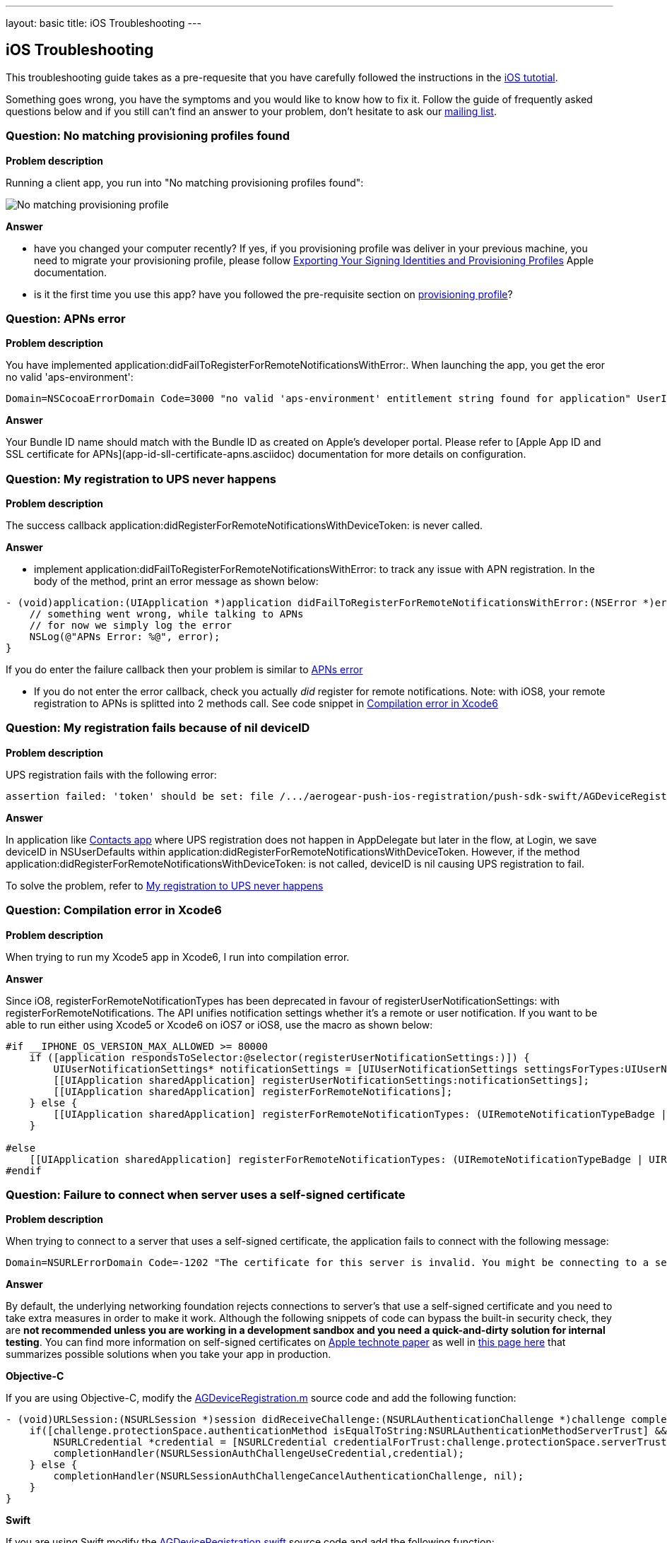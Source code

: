 ---
layout: basic
title: iOS Troubleshooting
---

iOS Troubleshooting
-------------------
This troubleshooting guide takes as a pre-requesite that you have carefully followed the instructions in the link:../index.html[iOS tutotial].

Something goes wrong, you have the symptoms and you would like to know how to fix it.  Follow the guide of frequently asked questions below and if you still can't find an answer to your problem, don't hesitate to ask our link:http://aerogear-dev.1069024.n5.nabble.com/[mailing list].

### Question: No matching provisioning profiles found

*Problem description*

Running a client app, you run into "No matching provisioning profiles found":

image::./img/no_matching_provisionning_profile.png[No matching provisioning profile]


*Answer*

* have you changed your computer recently? If yes, if you provisioning profile was deliver in your previous machine, you need to migrate your provisioning profile, please follow link:https://developer.apple.com/library/ios/recipes/xcode_help-accounts_preferences/articles/export_signing_assets.html#//apple_ref/doc/uid/TP40013306-CH8-SW1[Exporting Your Signing Identities and Provisioning Profiles] Apple documentation.
* is it the first time you use this app? have you followed the pre-requisite section on link:../provisioning-profiles[provisioning profile]?


### Question: APNs error

*Problem description*

You have implemented application:didFailToRegisterForRemoteNotificationsWithError:. When launching the app, you get the eror no valid 'aps-environment':
[source,c]
----
Domain=NSCocoaErrorDomain Code=3000 "no valid 'aps-environment' entitlement string found for application" UserInfo=0x1555edc0 {NSLocalizedDescription=no valid 'aps-environment' entitlement string found for application}
----

*Answer*

Your Bundle ID name should match with the Bundle ID as created on Apple's developer portal. Please refer to [Apple App ID and SSL certificate for APNs](app-id-sll-certificate-apns.asciidoc) documentation for more details on configuration.

### Question: My registration to UPS never happens

*Problem description*

The success callback application:didRegisterForRemoteNotificationsWithDeviceToken: is never called.

*Answer*

* implement application:didFailToRegisterForRemoteNotificationsWithError: to track any issue with APN registration. In the body of the method, print an error message as shown below:
[source,c]
----
- (void)application:(UIApplication *)application didFailToRegisterForRemoteNotificationsWithError:(NSError *)error {
    // something went wrong, while talking to APNs
    // for now we simply log the error
    NSLog(@"APNs Error: %@", error);
}
----
If you do enter the failure callback then your problem is similar to link:#_question_apns_error[APNs error]

* If you do not enter the error callback, check you actually _did_ register for remote notifications. Note: with iOS8, your remote registration to APNs is splitted into 2 methods call. See code snippet in link:#_question_compilation_error_in_xcode6[Compilation error in Xcode6]

### Question: My registration fails because of nil deviceID

*Problem description*

UPS registration fails with the following error:

[source,c]
----
assertion failed: 'token' should be set: file /.../aerogear-push-ios-registration/push-sdk-swift/AGDeviceRegistration.swift, line 75
----

*Answer*

In application like link:https://github.com/aerogear/aerogear-push-quickstarts/tree/master/client/contacts-mobile-ios-client[Contacts app] where UPS registration does not happen in AppDelegate but later in the flow, at Login, we save deviceID in NSUserDefaults within application:didRegisterForRemoteNotificationsWithDeviceToken. However, if the method application:didRegisterForRemoteNotificationsWithDeviceToken: is not called, deviceID is nil causing UPS registration to fail.

To solve the problem, refer to link:#_question_my_registration_to_ups_never_happens[My registration to UPS never happens]

### Question: Compilation error in Xcode6

*Problem description*

When trying to run my Xcode5 app in Xcode6, I run into compilation error.

*Answer*

Since iO8, registerForRemoteNotificationTypes has been deprecated in favour of registerUserNotificationSettings: with registerForRemoteNotifications. The API unifies notification settings whether it's a remote or user notification. If you want to be able to run either using Xcode5 or Xcode6 on iOS7 or iOS8, use the macro as shown below:

[source,c]
----
#if __IPHONE_OS_VERSION_MAX_ALLOWED >= 80000
    if ([application respondsToSelector:@selector(registerUserNotificationSettings:)]) {
        UIUserNotificationSettings* notificationSettings = [UIUserNotificationSettings settingsForTypes:UIUserNotificationTypeAlert | UIUserNotificationTypeBadge | UIUserNotificationTypeSound categories:nil];
        [[UIApplication sharedApplication] registerUserNotificationSettings:notificationSettings];
        [[UIApplication sharedApplication] registerForRemoteNotifications];
    } else {
        [[UIApplication sharedApplication] registerForRemoteNotificationTypes: (UIRemoteNotificationTypeBadge | UIRemoteNotificationTypeSound | UIRemoteNotificationTypeAlert)];
    }

#else
    [[UIApplication sharedApplication] registerForRemoteNotificationTypes: (UIRemoteNotificationTypeBadge | UIRemoteNotificationTypeSound | UIRemoteNotificationTypeAlert)];
#endif
----

### Question: Failure to connect when server uses a self-signed certificate

*Problem description*

When trying to connect  to a server that uses a self-signed certificate, the application fails to connect with the following message:

[source,c]
----
Domain=NSURLErrorDomain Code=-1202 "The certificate for this server is invalid. You might be connecting to a server that is pretending to be “example.com” which could put your confidential information at risk." UserInfo=0x14a730 {NSErrorFailingURLStringKey=https://example.com/, NSLocalizedRecoverySuggestion=Would you like to connect to the server anyway?, ..}
----

*Answer*

By default, the underlying networking foundation rejects connections to server's that use a self-signed certificate and you need to take extra measures in order to make it work. Although the following snippets of code can bypass the built-in security check, they are *not recommended unless you are working in a development sandbox and you need a quick-and-dirty solution for internal testing*. You can find more information on self-signed certificates on link:https://developer.apple.com/library/ios/technotes/tn2232/_index.html#//apple_ref/doc/uid/DTS40012884-CH1-SECSELFSIGNEDCERTS[Apple technote paper] as well in link:https://github.com/aerogear/aerogear-ios-push/pull/46#issuecomment-75815787[this page here] that summarizes possible solutions when you take your app in production.

*Objective-C*

If you are using Objective-C, modify the link:https://github.com/aerogear/aerogear-ios-push/blob/1.x_dev/push-sdk/AGDeviceRegistration.m[AGDeviceRegistration.m] source code and add the following function:

[source,c]

- (void)URLSession:(NSURLSession *)session didReceiveChallenge:(NSURLAuthenticationChallenge *)challenge completionHandler:(void (^)(NSURLSessionAuthChallengeDisposition, NSURLCredential *))completionHandler {    
    if([challenge.protectionSpace.authenticationMethod isEqualToString:NSURLAuthenticationMethodServerTrust] && [challenge.protectionSpace.host isEqualToString:_baseURL.host]) {
        NSURLCredential *credential = [NSURLCredential credentialForTrust:challenge.protectionSpace.serverTrust];
        completionHandler(NSURLSessionAuthChallengeUseCredential,credential);
    } else {
        completionHandler(NSURLSessionAuthChallengeCancelAuthenticationChallenge, nil);
    }
}

*Swift*

If you are using Swift modify the link:https://github.com/aerogear/aerogear-ios-push/blob/master/push-sdk-swift/AGDeviceRegistration.swift[AGDeviceRegistration.swift] source code and add the following function:

[source,c]

public func URLSession(session: NSURLSession, task: NSURLSessionTask, didReceiveChallenge challenge: NSURLAuthenticationChallenge, completionHandler: (NSURLSessionAuthChallengeDisposition, NSURLCredential!) -> Void) {
    if challenge.protectionSpace.authenticationMethod == NSURLAuthenticationMethodServerTrust && challenge.protectionSpace.host == serverURL.host! {
        let credentials = NSURLCredential(forTrust: challenge.protectionSpace.serverTrust!)
        completionHandler(NSURLSessionAuthChallengeDisposition.UseCredential, credentials)
    } else {
        completionHandler(NSURLSessionAuthChallengeDisposition.CancelAuthenticationChallenge, nil)
    }
}


